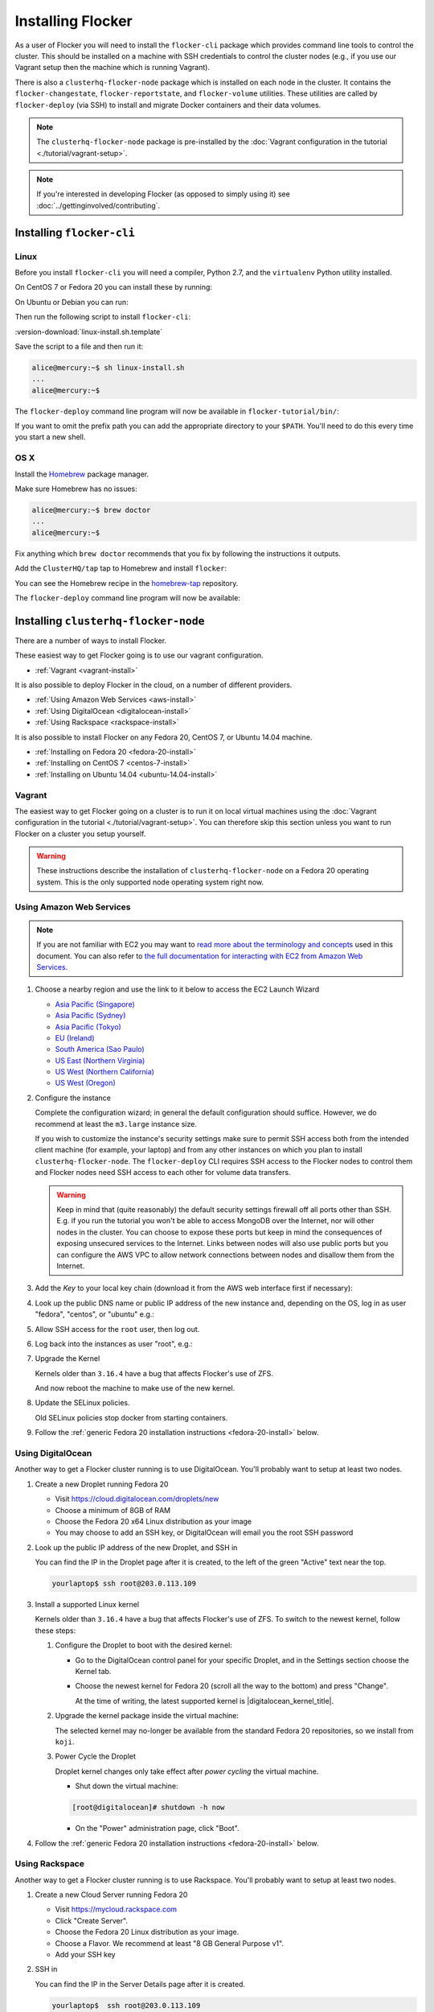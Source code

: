 ==================
Installing Flocker
==================

As a user of Flocker you will need to install the ``flocker-cli`` package which provides command line tools to control the cluster.
This should be installed on a machine with SSH credentials to control the cluster nodes
(e.g., if you use our Vagrant setup then the machine which is running Vagrant).

There is also a ``clusterhq-flocker-node`` package which is installed on each node in the cluster.
It contains the ``flocker-changestate``, ``flocker-reportstate``, and ``flocker-volume`` utilities.
These utilities are called by ``flocker-deploy`` (via SSH) to install and migrate Docker containers and their data volumes.

.. note:: The ``clusterhq-flocker-node`` package is pre-installed by the :doc:`Vagrant configuration in the tutorial <./tutorial/vagrant-setup>`.

.. note:: If you're interested in developing Flocker (as opposed to simply using it) see :doc:`../gettinginvolved/contributing`.

.. _installing-flocker-cli:

Installing ``flocker-cli``
==========================

Linux
-----

Before you install ``flocker-cli`` you will need a compiler, Python 2.7, and the ``virtualenv`` Python utility installed.

On CentOS 7 or Fedora 20 you can install these by running:

.. prompt:: bash alice@mercury:~$

   sudo yum install gcc python python-devel python-virtualenv

On Ubuntu or Debian you can run:

.. prompt:: bash alice@mercury:~$

   sudo apt-get install gcc python2.7 python-virtualenv python2.7-dev

Then run the following script to install ``flocker-cli``:

:version-download:`linux-install.sh.template`

.. version-literalinclude:: linux-install.sh.template
   :language: sh

Save the script to a file and then run it:

.. code-block:: console

   alice@mercury:~$ sh linux-install.sh
   ...
   alice@mercury:~$

The ``flocker-deploy`` command line program will now be available in ``flocker-tutorial/bin/``:

.. version-code-block:: console

   alice@mercury:~$ cd flocker-tutorial
   alice@mercury:~/flocker-tutorial$ bin/flocker-deploy --version
   |latest-installable|
   alice@mercury:~/flocker-tutorial$

If you want to omit the prefix path you can add the appropriate directory to your ``$PATH``.
You'll need to do this every time you start a new shell.

.. version-code-block:: console

   alice@mercury:~/flocker-tutorial$ export PATH="${PATH:+${PATH}:}${PWD}/bin"
   alice@mercury:~/flocker-tutorial$ flocker-deploy --version
   |latest-installable|
   alice@mercury:~/flocker-tutorial$

OS X
----

Install the `Homebrew`_ package manager.

Make sure Homebrew has no issues:

.. code-block:: console

   alice@mercury:~$ brew doctor
   ...
   alice@mercury:~$

Fix anything which ``brew doctor`` recommends that you fix by following the instructions it outputs.

Add the ``ClusterHQ/tap`` tap to Homebrew and install ``flocker``:

.. task:: test_homebrew flocker-|latest-installable|
   :prompt: alice@mercury:~$

You can see the Homebrew recipe in the `homebrew-tap`_ repository.

The ``flocker-deploy`` command line program will now be available:

.. version-code-block:: console

   alice@mercury:~$ flocker-deploy --version
   |latest-installable|
   alice@mercury:~$

.. _Homebrew: http://brew.sh
.. _homebrew-tap: https://github.com/ClusterHQ/homebrew-tap

.. _installing-flocker-node:

Installing ``clusterhq-flocker-node``
=====================================

There are a number of ways to install Flocker.

These easiest way to get Flocker going is to use our vagrant configuration.

- :ref:`Vagrant <vagrant-install>`

It is also possible to deploy Flocker in the cloud, on a number of different providers.

- :ref:`Using Amazon Web Services <aws-install>`
- :ref:`Using DigitalOcean <digitalocean-install>`
- :ref:`Using Rackspace <rackspace-install>`

It is also possible to install Flocker on any Fedora 20, CentOS 7, or Ubuntu 14.04 machine.

- :ref:`Installing on Fedora 20 <fedora-20-install>`
- :ref:`Installing on CentOS 7 <centos-7-install>`
- :ref:`Installing on Ubuntu 14.04 <ubuntu-14.04-install>`


.. _vagrant-install:

Vagrant
-------

The easiest way to get Flocker going on a cluster is to run it on local virtual machines using the :doc:`Vagrant configuration in the tutorial <./tutorial/vagrant-setup>`.
You can therefore skip this section unless you want to run Flocker on a cluster you setup yourself.

.. warning:: These instructions describe the installation of ``clusterhq-flocker-node`` on a Fedora 20 operating system.
             This is the only supported node operating system right now.


.. _aws-install:

Using Amazon Web Services
-------------------------

.. note:: If you are not familiar with EC2 you may want to `read more about the terminology and concepts <https://fedoraproject.org/wiki/User:Gholms/EC2_Primer>`_ used in this document.
          You can also refer to `the full documentation for interacting with EC2 from Amazon Web Services <http://docs.amazonwebservices.com/AWSEC2/latest/GettingStartedGuide/>`_.

#. Choose a nearby region and use the link to it below to access the EC2 Launch Wizard

   * `Asia Pacific (Singapore) <https://console.aws.amazon.com/ec2/v2/home?region=ap-southeast-1#LaunchInstanceWizard:ami=ami-6ceebe3e>`_
   * `Asia Pacific (Sydney) <https://console.aws.amazon.com/ec2/v2/home?region=ap-southeast-2#LaunchInstanceWizard:ami=ami-eba038d1>`_
   * `Asia Pacific (Tokyo) <https://console.aws.amazon.com/ec2/v2/home?region=ap-northeast-1#LaunchInstanceWizard:ami=ami-9583fd94>`_
   * `EU (Ireland) <https://console.aws.amazon.com/ec2/v2/home?region=eu-west-1#LaunchInstanceWizard:ami=ami-a5ad56d2>`_
   * `South America (Sao Paulo) <https://console.aws.amazon.com/ec2/v2/home?region=sa-east-1#LaunchInstanceWizard:ami=ami-2345e73e>`_
   * `US East (Northern Virginia) <https://console.aws.amazon.com/ec2/v2/home?region=us-east-1#LaunchInstanceWizard:ami=ami-21362b48>`_
   * `US West (Northern California) <https://console.aws.amazon.com/ec2/v2/home?region=us-west-1#LaunchInstanceWizard:ami=ami-f8f1c8bd>`_
   * `US West (Oregon) <https://console.aws.amazon.com/ec2/v2/home?region=us-west-2#LaunchInstanceWizard:ami=ami-cc8de6fc>`_

#. Configure the instance

   Complete the configuration wizard; in general the default configuration should suffice.
   However, we do recommend at least the ``m3.large`` instance size.

   If you wish to customize the instance's security settings make sure to permit SSH access both from the intended client machine (for example, your laptop) and from any other instances on which you plan to install ``clusterhq-flocker-node``.
   The ``flocker-deploy`` CLI requires SSH access to the Flocker nodes to control them and Flocker nodes need SSH access to each other for volume data transfers.

   .. warning::

      Keep in mind that (quite reasonably) the default security settings firewall off all ports other than SSH.
      E.g. if you run the tutorial you won't be able to access MongoDB over the Internet, nor will other nodes in the cluster.
      You can choose to expose these ports but keep in mind the consequences of exposing unsecured services to the Internet.
      Links between nodes will also use public ports but you can configure the AWS VPC to allow network connections between nodes and disallow them from the Internet.

#. Add the *Key* to your local key chain (download it from the AWS web interface first if necessary):

   .. prompt:: bash yourlaptop$

      mv ~/Downloads/my-instance.pem ~/.ssh/
      chmod 600 ~/.ssh/my-instance.pem
      ssh-add ~/.ssh/my-instance.pem

#. Look up the public DNS name or public IP address of the new instance and, depending on the OS, log in as user "fedora", "centos", or "ubuntu" e.g.:

   .. prompt:: bash yourlaptop$

      ssh fedora@ec2-AA-BB-CC-DD.eu-west-1.compute.amazonaws.com

#. Allow SSH access for the ``root`` user, then log out.

   .. task:: install_ssh_key
      :prompt: [fedora@aws]$

#. Log back into the instances as user "root", e.g.:

   .. prompt:: bash yourlaptop$

      ssh root@ec2-AA-BB-CC-DD.eu-west-1.compute.amazonaws.com

#. Upgrade the Kernel

   Kernels older than ``3.16.4`` have a bug that affects Flocker's use of ZFS.

   .. task:: upgrade_kernel
      :prompt: [root@aws]#

   And now reboot the machine to make use of the new kernel.

   .. prompt:: bash [root@aws]#

         shutdown -r now

#. Update the SELinux policies.

   Old SELinux policies stop docker from starting containers.

   .. task:: upgrade_selinux
      :prompt: [root@aws]#


#. Follow the :ref:`generic Fedora 20 installation instructions <fedora-20-install>` below.


.. _digitalocean-install:

Using DigitalOcean
------------------

Another way to get a Flocker cluster running is to use DigitalOcean.
You'll probably want to setup at least two nodes.

#. Create a new Droplet running Fedora 20

   * Visit https://cloud.digitalocean.com/droplets/new
   * Choose a minimum of 8GB of RAM
   * Choose the Fedora 20 x64 Linux distribution as your image
   * You may choose to add an SSH key, or DigitalOcean will email you the root SSH password

#. Look up the public IP address of the new Droplet, and SSH in

   You can find the IP in the Droplet page after it is created, to the left of the green "Active" text near the top.

   .. code-block:: sh

      yourlaptop$ ssh root@203.0.113.109

#. Install a supported Linux kernel

   Kernels older than ``3.16.4`` have a bug that affects Flocker's use of ZFS.
   To switch to the newest kernel, follow these steps:

   #. Configure the Droplet to boot with the desired kernel:

      * Go to the DigitalOcean control panel for your specific Droplet, and in the Settings section choose the Kernel tab.
      * Choose the newest kernel for Fedora 20 (scroll all the way to the bottom) and press "Change".

        At the time of writing, the latest supported kernel is |digitalocean_kernel_title|.

   #. Upgrade the kernel package inside the virtual machine:

      The selected kernel may no-longer be available from the standard Fedora 20 repositories, so we install from ``koji``.

      .. task:: install_digitalocean_kernel
         :prompt: [root@digitalocean]#

   #. Power Cycle the Droplet

      Droplet kernel changes only take effect after *power cycling* the virtual machine.

      * Shut down the virtual machine:

      .. code-block:: sh

         [root@digitalocean]# shutdown -h now

      * On the "Power" administration page, click "Boot".


#. Follow the :ref:`generic Fedora 20 installation instructions <fedora-20-install>` below.


.. _rackspace-install:

Using Rackspace
---------------

Another way to get a Flocker cluster running is to use Rackspace.
You'll probably want to setup at least two nodes.

#. Create a new Cloud Server running Fedora 20

   * Visit https://mycloud.rackspace.com
   * Click "Create Server".
   * Choose the Fedora 20 Linux distribution as your image.
   * Choose a Flavor. We recommend at least "8 GB General Purpose v1".
   * Add your SSH key

#. SSH in

   You can find the IP in the Server Details page after it is created.

   .. code-block:: sh

      yourlaptop$  ssh root@203.0.113.109

#. Follow the :ref:`generic Fedora 20 installation instructions <fedora-20-install>` below.

.. _fedora-20-install:

Installing on Fedora 20
-----------------------

.. note:: The following commands all need to be run as root on the machine where ``clusterhq-flocker-node`` will be running.

Flocker requires ``zfs`` which in turn requires the ``kernel-devel`` package to be installed.
Before installing ``clusterhq-flocker-node``, you need to install a version of the ``kernel-devel`` package that matches the currently running kernel.
Here is a short script to help you install the correct ``kernel-devel`` package.
Copy and paste it into a root console on the target node:

.. task:: install_kernel_devel
   :prompt: [root@node]#

.. note:: On some Fedora installations, you may find that the correct ``kernel-devel`` package is already installed.

Now install the ``clusterhq-flocker-node`` package.
To install ``clusterhq-flocker-node`` on Fedora 20 you must install the RPM provided by the ClusterHQ repository.
You must also install the ZFS package repository.
The following commands will install the two repositories and the ``clusterhq-flocker-node`` package.
Paste them into a root console on the target node:

.. task:: install_flocker_yum fedora-20
   :prompt: [root@node]#

Installing ``flocker-node`` will automatically install Docker, but the ``docker`` service may not have been enabled or started.
To enable and start Docker, run the following commands in a root console:

.. task:: enable_docker
   :prompt: [root@node]#


.. _centos-7-install:

Installing on CentOS 7
----------------------

Flocker requires the latest available kernel.

.. task:: upgrade_kernel_centos
   :prompt: [root@node]#

Flocker requires ZFS, and installing ZFS requires that the running kernel be the one that will eventually be used.
Thus we need to reboot into the new kernel.

.. prompt:: bash [root@node]#

   shutdown -r now

Now install the ``flocker-node`` package.
To install ``flocker-node`` on CentOS 7 you must install the RPM provided by the ClusterHQ repository.
You must also install the ZFS package repository.
The following commands will install the two repositories and the ``flocker-node`` package.
Paste them into a root console on the target node:

.. task:: install_flocker_yum centos-7
   :prompt: [root@node]#

Installing ``flocker-node`` will automatically install Docker, but the ``docker`` service may not have been enabled or started.
To enable and start Docker, run the following commands in a root console:

.. task:: enable_docker
   :prompt: [root@node]#


.. _ubuntu-14.04-install:

Installing on Ubuntu 14.04
--------------------------

.. To test this:
   * create two ubuntu medium instances on AWS with security group "acceptance"
   * ssh ubuntu@... for each of the node IPs
   * sudo cp .ssh/authorized_keys /root/.ssh/authorized_keys
   * ssh root@... for each of the node IPs
   * This is similar to following the AWS instructions above but ignoring the "Upgrade the Kernel" step which is different on Ubuntu and SELinux can be ignored I think

.. XXX Maybe say that it needs at least 3.16.4 instead of "latest available", but maybe not, if this is best consistent with CentOS (or change that too?)

Flocker requires the latest available kernel.

.. TODO get rid of the quotes in this task

.. task:: upgrade_kernel_ubuntu
   :prompt: [root@node]#

Flocker requires ZFS, and installing ZFS requires that the running kernel be the one that will eventually be used.
Thus we need to reboot into the new kernel.

.. prompt:: bash [root@node]#

   shutdown -r now

Flocker requires recent versions of ZFS and Docker.

.. task:: install_requirements_ubuntu
   :prompt: [root@node]#

Now install the ``clusterhq-flocker-node`` package.

.. task:: install_flocker_ubuntu
   :prompt: [root@node]#

Post installation configuration
-------------------------------

Flocker requires a ZFS pool named ``flocker``.
The following commands will create a 10 gigabyte ZFS pool backed by a file.
Paste them into a root console:

.. task:: create_flocker_pool_file
   :prompt: [root@node]#

.. note:: It is also possible to create the pool on a block device.

.. XXX: Document how to create a pool on a block device: https://clusterhq.atlassian.net/browse/FLOC-994

The Flocker command line client (``flocker-deploy``) must be able to establish an SSH connection to each node.
Additionally, every node must be able to establish an SSH connection to all other nodes.
So ensure that the firewall allows access to TCP port 22 on each node; from your IP address and from the nodes' IP addresses.
Your firewall will also need to allow access to the ports your applications are exposing.

.. warning::

   Keep in mind the consequences of exposing unsecured services to the Internet.
   Both applications with exposed ports and applications accessed via links will be accessible by anyone on the Internet.

The Flocker command line client must also be able to log into each node as user ``root``.
Add your public SSH key to the ``~/.ssh/authorized_keys`` file for the ``root`` user on each node if you haven't already done so.

You have now installed ``clusterhq-flocker-node`` and created a ZFS for it.
You have also ensured that the ``flocker-deploy`` command line tool is able to communicate with the node.

Next you may want to perform the steps in :doc:`the tutorial <./tutorial/moving-applications>` , to ensure that your nodes are correctly configured.
Replace the IP addresses in the ``deployment.yaml`` files with the IP address of your own nodes.
Keep in mind that the tutorial was designed with local virtual machines in mind, and results in an insecure environment.
